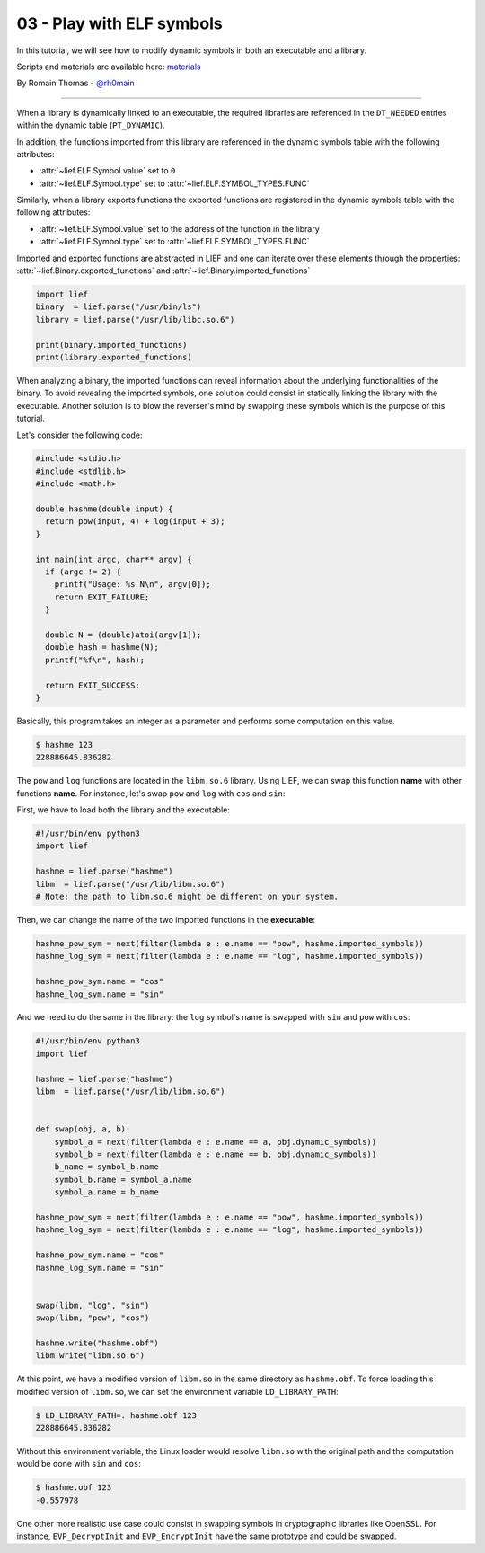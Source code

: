 03 - Play with ELF symbols
--------------------------

In this tutorial, we will see how to modify dynamic symbols in both an executable and a library.

Scripts and materials are available here: `materials <https://github.com/lief-project/tutorials/tree/master/03_ELF_change_symbols>`_


By Romain Thomas - `@rh0main <https://twitter.com/rh0main>`_

-----

When a library is dynamically linked to an executable, the required libraries are referenced in the ``DT_NEEDED`` entries within the
dynamic table (``PT_DYNAMIC``).

In addition, the functions imported from this library are referenced in the dynamic symbols table with the following attributes:

* :attr:`~lief.ELF.Symbol.value` set to ``0``
* :attr:`~lief.ELF.Symbol.type` set to :attr:`~lief.ELF.SYMBOL_TYPES.FUNC`

Similarly, when a library exports functions the exported functions
are registered in the dynamic symbols table with the following attributes:

* :attr:`~lief.ELF.Symbol.value` set to the address of the function in the library
* :attr:`~lief.ELF.Symbol.type` set to :attr:`~lief.ELF.SYMBOL_TYPES.FUNC`

Imported and exported functions are abstracted in LIEF and one can iterate over these elements through
the properties: :attr:`~lief.Binary.exported_functions` and :attr:`~lief.Binary.imported_functions`

.. code-block:: python

  import lief
  binary  = lief.parse("/usr/bin/ls")
  library = lief.parse("/usr/lib/libc.so.6")

  print(binary.imported_functions)
  print(library.exported_functions)


When analyzing a binary, the imported functions can reveal information about the underlying functionalities of the binary.
To avoid revealing the imported symbols, one solution could consist in statically linking the library with the executable.
Another solution is to blow the reverser's mind by swapping these symbols which is the purpose of this tutorial.

Let's consider the following code:

.. code-block:: C

  #include <stdio.h>
  #include <stdlib.h>
  #include <math.h>

  double hashme(double input) {
    return pow(input, 4) + log(input + 3);
  }

  int main(int argc, char** argv) {
    if (argc != 2) {
      printf("Usage: %s N\n", argv[0]);
      return EXIT_FAILURE;
    }

    double N = (double)atoi(argv[1]);
    double hash = hashme(N);
    printf("%f\n", hash);

    return EXIT_SUCCESS;
  }

Basically, this program takes an integer as a parameter and performs some computation on this value.

.. code-block:: console

  $ hashme 123
  228886645.836282

.. image:: ../_static/tutorial/03/hashme.png
  :scale: 60 %
  :align: center


The ``pow`` and ``log`` functions are located in the ``libm.so.6`` library.
Using LIEF, we can swap this function **name** with other functions **name**.
For instance, let's swap ``pow`` and ``log`` with ``cos`` and ``sin``:

First, we have to load both the library and the executable:

.. code-block:: python

  #!/usr/bin/env python3
  import lief

  hashme = lief.parse("hashme")
  libm  = lief.parse("/usr/lib/libm.so.6")
  # Note: the path to libm.so.6 might be different on your system.

Then, we can change the name of the two imported functions in the **executable**:

.. code-block:: python

  hashme_pow_sym = next(filter(lambda e : e.name == "pow", hashme.imported_symbols))
  hashme_log_sym = next(filter(lambda e : e.name == "log", hashme.imported_symbols))

  hashme_pow_sym.name = "cos"
  hashme_log_sym.name = "sin"


And we need to do the same in the library: the ``log`` symbol's name is swapped with ``sin`` and ``pow`` with ``cos``:

.. code-block:: python

  #!/usr/bin/env python3
  import lief

  hashme = lief.parse("hashme")
  libm  = lief.parse("/usr/lib/libm.so.6")


  def swap(obj, a, b):
      symbol_a = next(filter(lambda e : e.name == a, obj.dynamic_symbols))
      symbol_b = next(filter(lambda e : e.name == b, obj.dynamic_symbols))
      b_name = symbol_b.name
      symbol_b.name = symbol_a.name
      symbol_a.name = b_name

  hashme_pow_sym = next(filter(lambda e : e.name == "pow", hashme.imported_symbols))
  hashme_log_sym = next(filter(lambda e : e.name == "log", hashme.imported_symbols))

  hashme_pow_sym.name = "cos"
  hashme_log_sym.name = "sin"


  swap(libm, "log", "sin")
  swap(libm, "pow", "cos")

  hashme.write("hashme.obf")
  libm.write("libm.so.6")

.. image:: ../_static/tutorial/03/hashme_obf.png
  :scale: 60 %
  :align: center


At this point, we have a modified version of ``libm.so`` in the same directory as ``hashme.obf``.
To force loading this modified version of ``libm.so``, we can set the environment variable ``LD_LIBRARY_PATH``:

.. code-block:: console

  $ LD_LIBRARY_PATH=. hashme.obf 123
  228886645.836282

Without this environment variable, the Linux loader would resolve ``libm.so`` with the original path and the
computation would be done with ``sin`` and ``cos``:

.. code-block:: console

  $ hashme.obf 123
  -0.557978


One other more realistic use case could consist in swapping symbols in cryptographic libraries like OpenSSL.
For instance, ``EVP_DecryptInit`` and ``EVP_EncryptInit`` have the same prototype and could be swapped.

